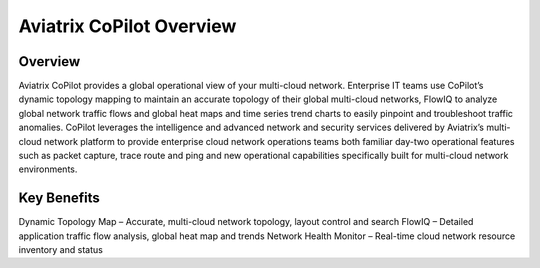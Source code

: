 .. meta::
  :description: Aviatrix CoPilot Overview
  :keywords: CoPilot,visibility


============================================================
Aviatrix CoPilot Overview
============================================================

Overview
----------------------

Aviatrix CoPilot provides a global operational view of your multi-cloud network. Enterprise IT teams use CoPilot’s dynamic topology mapping to maintain an accurate topology of their global multi-cloud networks, FlowIQ to analyze global network traffic flows and global heat maps and time series trend charts to easily pinpoint and troubleshoot traffic anomalies. CoPilot leverages the intelligence and advanced network and security services delivered by Aviatrix’s multi-cloud network platform to provide enterprise cloud network operations teams both familiar day-two operational features such as packet capture, trace route and ping and new operational capabilities specifically built for multi-cloud network environments.

Key Benefits
----------------------

Dynamic Topology Map – Accurate, multi-cloud network topology, layout control and search
FlowIQ – Detailed application traffic flow analysis, global heat map and trends
Network Health Monitor – Real-time cloud network resource inventory and status
